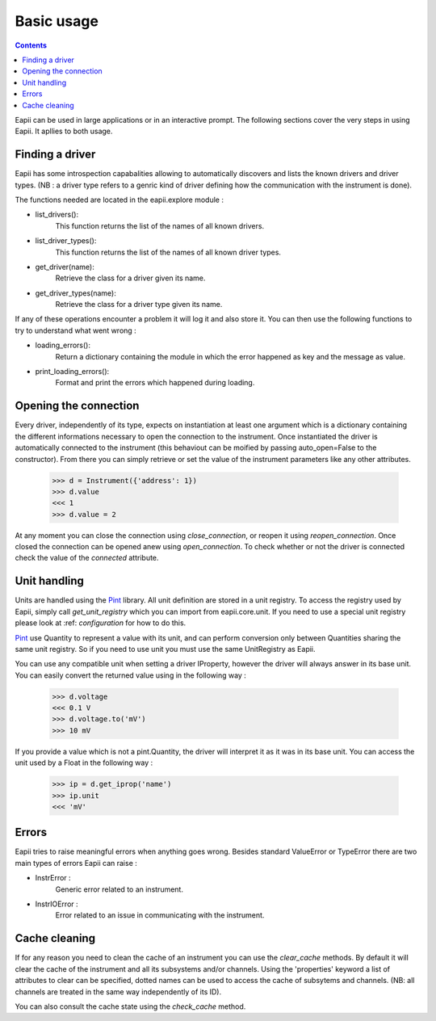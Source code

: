 .. _basic_usage:

===========
Basic usage
===========

.. contents::

Eapii can be used in large applications or in an interactive prompt. The
following sections cover the very steps in using Eapii. It apllies to both
usage.

Finding a driver
----------------

Eapii has some introspection capabalities allowing to automatically discovers
and lists the known drivers and driver types. (NB : a driver type refers to
a genric kind of driver defining how the communication with the instrument is
done).

The functions needed are located in the eapii.explore module :

- list_drivers():
    This function returns the list of the names of all known drivers.

- list_driver_types():
    This function returns the list of the names of all known driver types.

- get_driver(name):
    Retrieve the class for a driver given its name.

- get_driver_types(name):
    Retrieve the class for a driver type given its name.

If any of these operations encounter a problem it will log it and also store
it. You can then use the following functions to try to understand what went
wrong :

- loading_errors():
    Return a dictionary containing the module in which the error happened as
    key and the message as value.

- print_loading_errors():
    Format and print the errors which happened during loading.

Opening the connection
----------------------

Every driver, independently of its type, expects on instantiation at least one
argument which is a dictionary containing the different informations necessary
to open the connection to the instrument. Once instantiated the driver is
automatically connected to the instrument (this behaviout can be moified by
passing auto_open=False to the constructor). From there you can simply retrieve
or set the value of the instrument parameters like any other attributes.

    >>> d = Instrument({'address': 1})
    >>> d.value
    <<< 1
    >>> d.value = 2

At any moment you can close the connection using `close_connection`, or reopen
it using `reopen_connection`. Once closed the connection can be opened anew
using `open_connection`. To check whether or not the driver is connected check
the value of the `connected` attribute.


Unit handling
-------------

Units are handled using the `Pint`_ library. All unit definition are stored in
a unit registry. To access the registry used by Eapii, simply call
`get_unit_registry` which you can import from eapii.core.unit. If you need to
use a special unit registry please look at :ref: `configuration` for how to do
this.

`Pint`_ use Quantity to represent a value with its unit, and can perform
conversion only between Quantities sharing the same unit registry. So if you
need to use unit you must use the same UnitRegistry as Eapii.

You can use any compatible unit when setting a driver IProperty, however the
driver will always answer in its base unit. You can easily convert the returned
value using in the following way :

    >>> d.voltage
    <<< 0.1 V
    >>> d.voltage.to('mV')
    >>> 10 mV

If you provide a value which is not a pint.Quantity, the driver will interpret
it as it was in its base unit. You can access the unit used by a Float in the
following way :

    >>> ip = d.get_iprop('name')
    >>> ip.unit
    <<< 'mV'

.. _Pint: http://pint.readthedocs.org/en

Errors
------

Eapii tries to raise meaningful errors when anything goes wrong. Besides
standard ValueError or TypeError there are two main types of errors Eapii can
raise :

- InstrError :
    Generic error related to an instrument.

- InstrIOError :
    Error related to an issue in communicating with the instrument.


Cache cleaning
--------------

If for any reason you need to clean the cache of an instrument you can use
the `clear_cache` methods. By default it will clear the cache of the instrument
and all its subsystems and/or channels. Using the 'properties' keyword a list
of attributes to clear can be specified, dotted names can be used to access the
cache of subsytems and channels. (NB: all channels are treated in the same way
independently of its ID).

You can also consult the cache state using the `check_cache` method.
